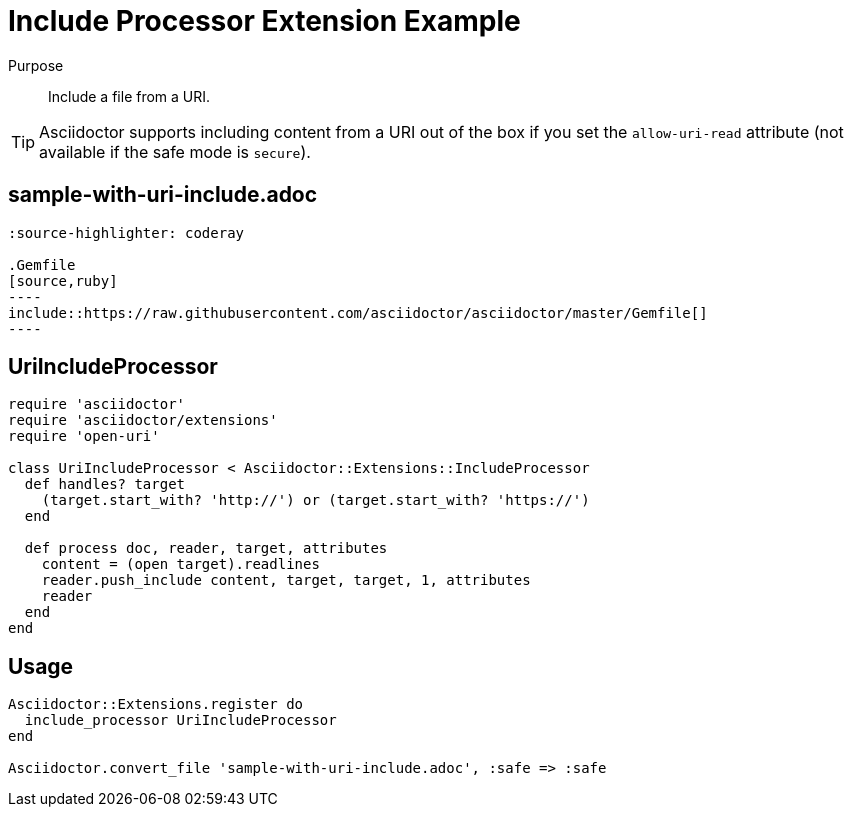 = Include Processor Extension Example

Purpose::
Include a file from a URI.

TIP: Asciidoctor supports including content from a URI out of the box if you set the `allow-uri-read` attribute (not available if the safe mode is `secure`).

== sample-with-uri-include.adoc

```
:source-highlighter: coderay

.Gemfile
[source,ruby]
----
\include::https://raw.githubusercontent.com/asciidoctor/asciidoctor/master/Gemfile[]
----
```

== UriIncludeProcessor

```ruby
require 'asciidoctor'
require 'asciidoctor/extensions'
require 'open-uri'

class UriIncludeProcessor < Asciidoctor::Extensions::IncludeProcessor
  def handles? target
    (target.start_with? 'http://') or (target.start_with? 'https://')
  end

  def process doc, reader, target, attributes
    content = (open target).readlines
    reader.push_include content, target, target, 1, attributes
    reader
  end
end
```

== Usage

```ruby
Asciidoctor::Extensions.register do
  include_processor UriIncludeProcessor
end

Asciidoctor.convert_file 'sample-with-uri-include.adoc', :safe => :safe
```
